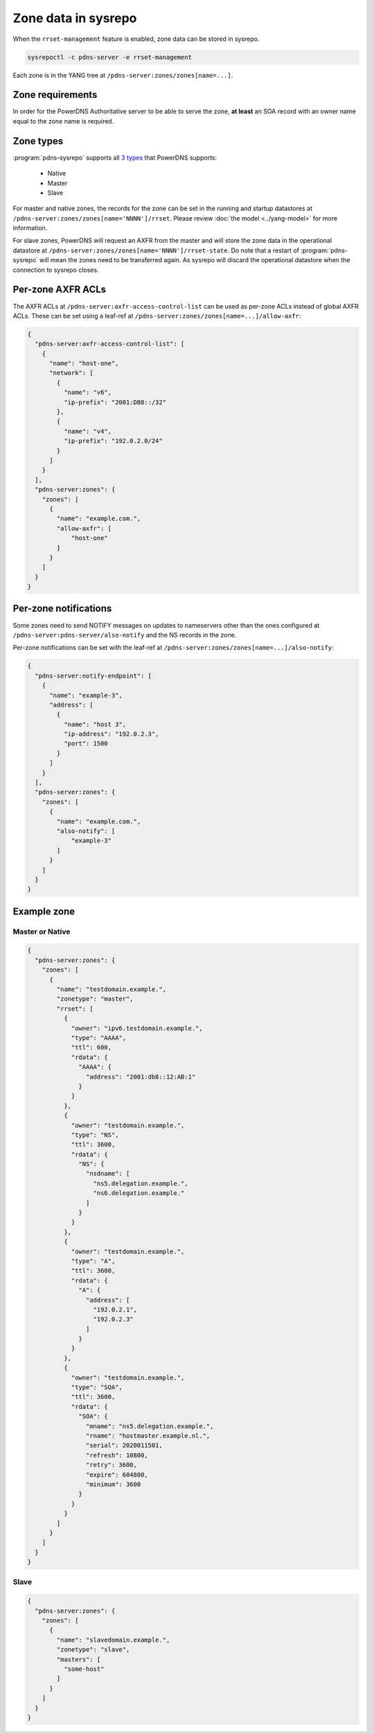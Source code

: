 Zone data in sysrepo
====================
When the ``rrset-management`` feature is enabled, zone data can be stored in sysrepo.

.. code-block:: bash

  sysrepoctl -c pdns-server -e rrset-management

Each zone is in the YANG tree at ``/pdns-server:zones/zones[name=...]``.

Zone requirements
-----------------
In order for the PowerDNS Authoritative server to be able
to serve the zone, **at least** an SOA record with an owner
name equal to the zone name is required.

Zone types
----------
:program:`pdns-sysrepo` supports all `3 types <https://doc.powerdns.com/authoritative/modes-of-operation.html>`__
that PowerDNS supports:

 - Native
 - Master
 - Slave

For master and native zones, the records for the zone can be set in the running
and startup datastores at ``/pdns-server:zones/zones[name='NNNN']/rrset``.
Please review :doc:`the model <../yang-model>` for more information.

For slave zones, PowerDNS will request an AXFR from the master and will store the
zone data in the operational datastore at ``/pdns-server:zones/zones[name='NNNN']/rrset-state``.
Do note that a restart of :program:`pdns-sysrepo` will mean the zones need to be
transferred again. As sysrepo will discard the operational datastore when the
connection to sysrepo closes.

Per-zone AXFR ACLs
------------------
The AXFR ACLs at ``/pdns-server:axfr-access-control-list`` can be used
as per-zone ACLs instead of global AXFR ACLs.
These can be set using a leaf-ref at
``/pdns-server:zones/zones[name=...]/allow-axfr``:

.. code-block:: json

  {
    "pdns-server:axfr-access-control-list": [
      {
        "name": "host-one",
        "network": [
          {
            "name": "v6",
            "ip-prefix": "2001:DB8::/32"
          },
          {
            "name": "v4",
            "ip-prefix": "192.0.2.0/24"
          }
        ]
      }
    ],
    "pdns-server:zones": {
      "zones": [
        {
          "name": "example.com.",
          "allow-axfr": [
              "host-one"
          ]
        }
      ]
    }
  }

Per-zone notifications
----------------------
Some zones need to send NOTIFY messages on updates to nameservers
other than the ones configured at ``/pdns-server:pdns-server/also-notify`` and
the NS records in the zone.

Per-zone notifications can be set with the leaf-ref at
``/pdns-server:zones/zones[name=...]/also-notify``:

.. code-block:: json

  {
    "pdns-server:notify-endpoint": [
      {
        "name": "example-3",
        "address": [
          {
            "name": "host 3",
            "ip-address": "192.0.2.3",
            "port": 1500
          }
        ]
      }
    ],
    "pdns-server:zones": {
      "zones": [
        {
          "name": "example.com.",
          "also-notify": [
              "example-3"
          ]
        }
      ]
    }
  }


Example zone
------------

Master or Native
^^^^^^^^^^^^^^^^

.. code-block:: json

  {
    "pdns-server:zones": {
      "zones": [
        {
          "name": "testdomain.example.",
          "zonetype": "master",
          "rrset": [
            {
              "owner": "ipv6.testdomain.example.",
              "type": "AAAA",
              "ttl": 600,
              "rdata": {
                "AAAA": {
                  "address": "2001:db8::12:AB:1"
                }
              }
            },
            {
              "owner": "testdomain.example.",
              "type": "NS",
              "ttl": 3600,
              "rdata": {
                "NS": {
                  "nsdname": [
                    "ns5.delegation.example.",
                    "ns6.delegation.example."
                  ]
                }
              }
            },
            {
              "owner": "testdomain.example.",
              "type": "A",
              "ttl": 3600,
              "rdata": {
                "A": {
                  "address": [
                    "192.0.2.1",
                    "192.0.2.3"
                  ]
                }
              }
            },
            {
              "owner": "testdomain.example.",
              "type": "SOA",
              "ttl": 3600,
              "rdata": {
                "SOA": {
                  "mname": "ns5.delegation.example.",
                  "rname": "hostmaster.example.nl.",
                  "serial": 2020011501,
                  "refresh": 10800,
                  "retry": 3600,
                  "expire": 604800,
                  "minimum": 3600
                }
              }
            }
          ]
        }
      ]
    }
  }

Slave
^^^^^

.. code-block:: json

  {
    "pdns-server:zones": {
      "zones": [
        {
          "name": "slavedomain.example.",
          "zonetype": "slave",
          "masters": [
            "some-host"
          ]
        }
      ]
    }
  }
